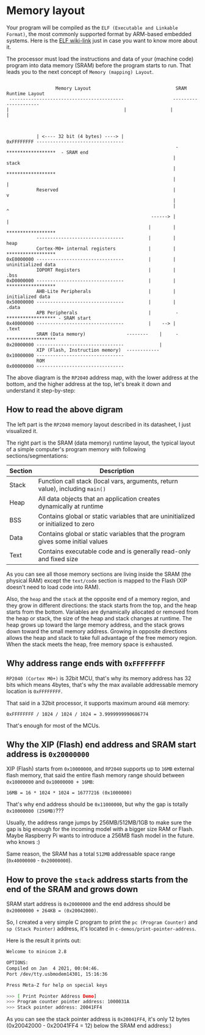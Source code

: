 * Memory layout

Your program will be compiled as the =ELF (Executable and Linkable Format)=, the most commonly supported format by ARM-based embedded systems. Here is the [[https://en.wikipedia.org/wiki/Executable_and_Linkable_Format][ELF wiki-link]] just in case you want to know more about it.

The processor must load the instructions and data of your (machine code) program into data memory (SRAM) before the program starts to run. That leads you to the next concept of =Memory (mapping) Layout=.

#+BEGIN_SRC text

                    Memory Layout                               SRAM Runtime Layout
   ------------------------------------------                  ---------------------
  |                                          |                |                     |



             | <---- 32 bit (4 bytes) ----> |                                         
  0xFFFFFFFF --------------------------------                                           
                                                                -  ******************  - SRAM end
                                                               |         stack
                                                               |   ******************                 
                                                               |           |                            
             Reserved                                          |           v
                                                               |                                        
                                                               |           ^
                                                       ------> |           |                            
                                                      |        |   ******************                 
             --------------------------------         |        |          heap
             Cortex-M0+ internal registers            |        |   ******************
  0xE0000000 --------------------------------         |        |   uninitialized data
             IOPORT Registers                         |        |       .bss
  0xD0000000 --------------------------------         |        |   ******************
             AHB-Lite Peripherals                     |        |   initialized data
  0x50000000 --------------------------------         |        |       .data 
             APB Peripherals                          |         -  ****************** - SRAM start
  0x40000000 --------------------------------         |    --> |       .text
             SRAM (Data memory)               --------    |     -  ******************
  0x20000000 --------------------------------             |         
             XIP (Flash, Instruction memory)  ------------                      
  0x10000000 --------------------------------                       
             ROM                                                    
  0x00000000 --------------------------------                       
#+END_SRC

The above diagram is the =RP2040= address map, with the lower address at the bottom, and the higher address at the top, let's break it down and understand it step-by-step:


** How to read the above digram

The left  part is the =RP2040= memory layout described in its datasheet, I just visualized it.

The right part is the SRAM (data memory) runtime layout, the typical layout of a simple computer's program memory with following sections/segmentations:

| Section | Description                                                                       |
|---------+-----------------------------------------------------------------------------------|
| Stack   | Function call stack (local vars, arguments, return value), including =main()=       |
| Heap    | All data objects that an application creates dynamically at runtime               |
| BSS     | Contains global or static variables that are uninitialized or initialized to zero |
| Data    | Contains global or static variables that the program gives some initial values    |
| Text    | Contains executable code and is generally read-only and fixed size                |

As you can see all those memory sections are living inside the SRAM (the physical RAM) except the =text/code= section is mapped to the Flash (XIP doesn't need to load code into RAM).

Also, the =heap= and the =stack= at the opposite end of a memory region, and they grow in different directions: the stack starts from the top, and the heap starts from the bottom. Variables are dynamically allocated or removed from the heap or stack, the size of the heap and stack changes at runtime. The heap grows up toward the large memory address, and the stack grows down toward the small memory address. Growing in opposite directions allows the heap and stack to take full advantage of the free memory region. When the stack meets the heap, free memory space is exhausted.


** Why address range ends with =0xFFFFFFFF=

=RP2040 (Cortex M0+)= is 32bit MCU, that's why its memory address has 32 bits which means 4bytes, that's why the max available addressable memory location is =0xFFFFFFFF=.

That said in a 32bit processor, it supports maximum around =4GB= memory:

=0xFFFFFFFF / 1024 / 1024 / 1024 = 3.9999999990686774=

That's enough for most of the MCUs.


** Why the XIP (Flash) end address and SRAM start address is =0x20000000=

XIP (Flash) starts from =0x10000000=, and =RP2040= supports up to =16MB= external flash memory, that said the entire flash memory range should between =0x10000000= and =0x10000000 + 16MB=:

=16MB = 16 * 1024 * 1024 = 16777216 (0x1000000)=


That's why end address should be =0x11000000=, but why the gap is totally =0x10000000 (256MB)=???

Usually, the address range jumps by 256MB/512MB/1GB to make sure the gap is big enough for the incoming model with a bigger size RAM or Flash. Maybe Raspberry Pi wants to introduce a 256MB flash model in the future. who knows :)

Same reason, the SRAM has a total =512MB= addressable space range (=0x40000000= - =0x20000000=).


** How to prove the =stack= address starts from the end of the SRAM and grows down

SRAM start address is =0x20000000= and the end address should be =0x20000000 + 264KB = (0x20042000)=.

So, I created a very simple C program to print the =pc (Program Counter)= and =sp (Stack Pointer)= address, it's located in =c-demos/print-pointer-address=.

Here is the result it prints out:

#+BEGIN_SRC bash
  Welcome to minicom 2.8

  OPTIONS:
  Compiled on Jan  4 2021, 00:04:46.
  Port /dev/tty.usbmodem14301, 15:16:36

  Press Meta-Z for help on special keys

  >>> [ Print Pointer Address Demo]
  >>> Program counter pointer address: 1000031A
  >>> Stack pointer address: 20041FF4
#+END_SRC

As you can see the stack pointer address is =0x20041FF4=, it's only 12 bytes (0x20042000 - 0x20041FF4 = 12) below the SRAM end address:)
